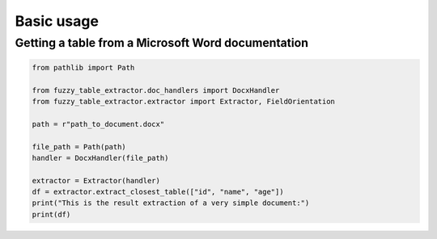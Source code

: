 Basic usage
===========

Getting a table from a Microsoft Word documentation
----------------------------------------------------

.. code-block:: python

   from pathlib import Path

   from fuzzy_table_extractor.doc_handlers import DocxHandler
   from fuzzy_table_extractor.extractor import Extractor, FieldOrientation

   path = r"path_to_document.docx"

   file_path = Path(path)
   handler = DocxHandler(file_path)

   extractor = Extractor(handler)
   df = extractor.extract_closest_table(["id", "name", "age"])
   print("This is the result extraction of a very simple document:")
   print(df)